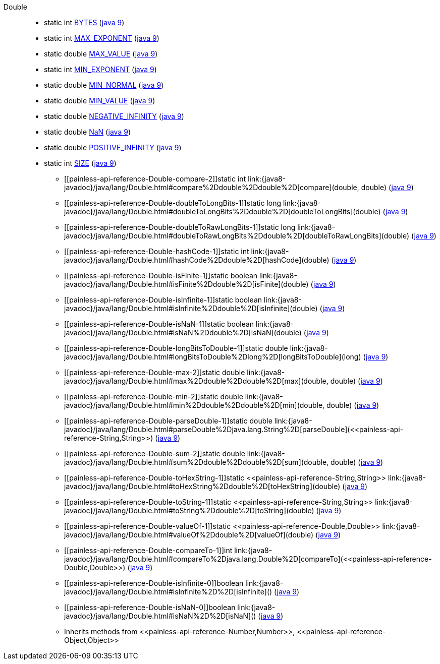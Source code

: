 ////
Automatically generated by PainlessDocGenerator. Do not edit.
Rebuild by running `gradle generatePainlessApi`.
////

[[painless-api-reference-Double]]++Double++::
** [[painless-api-reference-Double-BYTES]]static int link:{java8-javadoc}/java/lang/Double.html#BYTES[BYTES] (link:{java9-javadoc}/java/lang/Double.html#BYTES[java 9])
** [[painless-api-reference-Double-MAX_EXPONENT]]static int link:{java8-javadoc}/java/lang/Double.html#MAX_EXPONENT[MAX_EXPONENT] (link:{java9-javadoc}/java/lang/Double.html#MAX_EXPONENT[java 9])
** [[painless-api-reference-Double-MAX_VALUE]]static double link:{java8-javadoc}/java/lang/Double.html#MAX_VALUE[MAX_VALUE] (link:{java9-javadoc}/java/lang/Double.html#MAX_VALUE[java 9])
** [[painless-api-reference-Double-MIN_EXPONENT]]static int link:{java8-javadoc}/java/lang/Double.html#MIN_EXPONENT[MIN_EXPONENT] (link:{java9-javadoc}/java/lang/Double.html#MIN_EXPONENT[java 9])
** [[painless-api-reference-Double-MIN_NORMAL]]static double link:{java8-javadoc}/java/lang/Double.html#MIN_NORMAL[MIN_NORMAL] (link:{java9-javadoc}/java/lang/Double.html#MIN_NORMAL[java 9])
** [[painless-api-reference-Double-MIN_VALUE]]static double link:{java8-javadoc}/java/lang/Double.html#MIN_VALUE[MIN_VALUE] (link:{java9-javadoc}/java/lang/Double.html#MIN_VALUE[java 9])
** [[painless-api-reference-Double-NEGATIVE_INFINITY]]static double link:{java8-javadoc}/java/lang/Double.html#NEGATIVE_INFINITY[NEGATIVE_INFINITY] (link:{java9-javadoc}/java/lang/Double.html#NEGATIVE_INFINITY[java 9])
** [[painless-api-reference-Double-NaN]]static double link:{java8-javadoc}/java/lang/Double.html#NaN[NaN] (link:{java9-javadoc}/java/lang/Double.html#NaN[java 9])
** [[painless-api-reference-Double-POSITIVE_INFINITY]]static double link:{java8-javadoc}/java/lang/Double.html#POSITIVE_INFINITY[POSITIVE_INFINITY] (link:{java9-javadoc}/java/lang/Double.html#POSITIVE_INFINITY[java 9])
** [[painless-api-reference-Double-SIZE]]static int link:{java8-javadoc}/java/lang/Double.html#SIZE[SIZE] (link:{java9-javadoc}/java/lang/Double.html#SIZE[java 9])
* ++[[painless-api-reference-Double-compare-2]]static int link:{java8-javadoc}/java/lang/Double.html#compare%2Ddouble%2Ddouble%2D[compare](double, double)++ (link:{java9-javadoc}/java/lang/Double.html#compare%2Ddouble%2Ddouble%2D[java 9])
* ++[[painless-api-reference-Double-doubleToLongBits-1]]static long link:{java8-javadoc}/java/lang/Double.html#doubleToLongBits%2Ddouble%2D[doubleToLongBits](double)++ (link:{java9-javadoc}/java/lang/Double.html#doubleToLongBits%2Ddouble%2D[java 9])
* ++[[painless-api-reference-Double-doubleToRawLongBits-1]]static long link:{java8-javadoc}/java/lang/Double.html#doubleToRawLongBits%2Ddouble%2D[doubleToRawLongBits](double)++ (link:{java9-javadoc}/java/lang/Double.html#doubleToRawLongBits%2Ddouble%2D[java 9])
* ++[[painless-api-reference-Double-hashCode-1]]static int link:{java8-javadoc}/java/lang/Double.html#hashCode%2Ddouble%2D[hashCode](double)++ (link:{java9-javadoc}/java/lang/Double.html#hashCode%2Ddouble%2D[java 9])
* ++[[painless-api-reference-Double-isFinite-1]]static boolean link:{java8-javadoc}/java/lang/Double.html#isFinite%2Ddouble%2D[isFinite](double)++ (link:{java9-javadoc}/java/lang/Double.html#isFinite%2Ddouble%2D[java 9])
* ++[[painless-api-reference-Double-isInfinite-1]]static boolean link:{java8-javadoc}/java/lang/Double.html#isInfinite%2Ddouble%2D[isInfinite](double)++ (link:{java9-javadoc}/java/lang/Double.html#isInfinite%2Ddouble%2D[java 9])
* ++[[painless-api-reference-Double-isNaN-1]]static boolean link:{java8-javadoc}/java/lang/Double.html#isNaN%2Ddouble%2D[isNaN](double)++ (link:{java9-javadoc}/java/lang/Double.html#isNaN%2Ddouble%2D[java 9])
* ++[[painless-api-reference-Double-longBitsToDouble-1]]static double link:{java8-javadoc}/java/lang/Double.html#longBitsToDouble%2Dlong%2D[longBitsToDouble](long)++ (link:{java9-javadoc}/java/lang/Double.html#longBitsToDouble%2Dlong%2D[java 9])
* ++[[painless-api-reference-Double-max-2]]static double link:{java8-javadoc}/java/lang/Double.html#max%2Ddouble%2Ddouble%2D[max](double, double)++ (link:{java9-javadoc}/java/lang/Double.html#max%2Ddouble%2Ddouble%2D[java 9])
* ++[[painless-api-reference-Double-min-2]]static double link:{java8-javadoc}/java/lang/Double.html#min%2Ddouble%2Ddouble%2D[min](double, double)++ (link:{java9-javadoc}/java/lang/Double.html#min%2Ddouble%2Ddouble%2D[java 9])
* ++[[painless-api-reference-Double-parseDouble-1]]static double link:{java8-javadoc}/java/lang/Double.html#parseDouble%2Djava.lang.String%2D[parseDouble](<<painless-api-reference-String,String>>)++ (link:{java9-javadoc}/java/lang/Double.html#parseDouble%2Djava.lang.String%2D[java 9])
* ++[[painless-api-reference-Double-sum-2]]static double link:{java8-javadoc}/java/lang/Double.html#sum%2Ddouble%2Ddouble%2D[sum](double, double)++ (link:{java9-javadoc}/java/lang/Double.html#sum%2Ddouble%2Ddouble%2D[java 9])
* ++[[painless-api-reference-Double-toHexString-1]]static <<painless-api-reference-String,String>> link:{java8-javadoc}/java/lang/Double.html#toHexString%2Ddouble%2D[toHexString](double)++ (link:{java9-javadoc}/java/lang/Double.html#toHexString%2Ddouble%2D[java 9])
* ++[[painless-api-reference-Double-toString-1]]static <<painless-api-reference-String,String>> link:{java8-javadoc}/java/lang/Double.html#toString%2Ddouble%2D[toString](double)++ (link:{java9-javadoc}/java/lang/Double.html#toString%2Ddouble%2D[java 9])
* ++[[painless-api-reference-Double-valueOf-1]]static <<painless-api-reference-Double,Double>> link:{java8-javadoc}/java/lang/Double.html#valueOf%2Ddouble%2D[valueOf](double)++ (link:{java9-javadoc}/java/lang/Double.html#valueOf%2Ddouble%2D[java 9])
* ++[[painless-api-reference-Double-compareTo-1]]int link:{java8-javadoc}/java/lang/Double.html#compareTo%2Djava.lang.Double%2D[compareTo](<<painless-api-reference-Double,Double>>)++ (link:{java9-javadoc}/java/lang/Double.html#compareTo%2Djava.lang.Double%2D[java 9])
* ++[[painless-api-reference-Double-isInfinite-0]]boolean link:{java8-javadoc}/java/lang/Double.html#isInfinite%2D%2D[isInfinite]()++ (link:{java9-javadoc}/java/lang/Double.html#isInfinite%2D%2D[java 9])
* ++[[painless-api-reference-Double-isNaN-0]]boolean link:{java8-javadoc}/java/lang/Double.html#isNaN%2D%2D[isNaN]()++ (link:{java9-javadoc}/java/lang/Double.html#isNaN%2D%2D[java 9])
* Inherits methods from ++<<painless-api-reference-Number,Number>>++, ++<<painless-api-reference-Object,Object>>++
